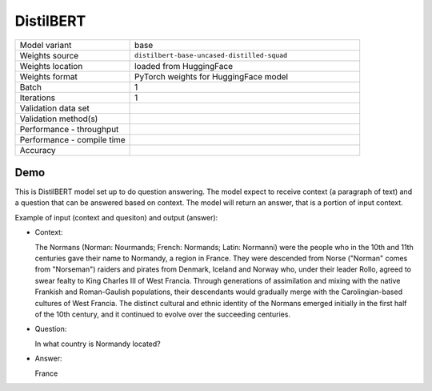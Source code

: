 .. _DistilBERT:

DistilBERT
==========

.. list-table::
   :widths: 25 50
   :header-rows: 0

   * - Model variant
     - base
   * - Weights source
     - ``distilbert-base-uncased-distilled-squad``
   * - Weights location
     - loaded from HuggingFace
   * - Weights format
     - PyTorch weights for HuggingFace model
   * - Batch
     - 1
   * - Iterations
     - 1
   * - Validation data set
     -
   * - Validation method(s)
     -
   * - Performance - throughput
     -
   * - Performance - compile time
     -
   * - Accuracy
     -

Demo
----
This is DistilBERT model set up to do question answering.
The model expect to receive context (a paragraph of text) and a question that can be answered based on context.
The model will return an answer, that is a portion of input context.


Example of input (context and quesiton) and output (answer):

* Context:

  The Normans (Norman: Nourmands; French: Normands; Latin: Normanni) were the people who in the 10th and 11th centuries gave their name to Normandy, a region in France. They were descended from Norse (\"Norman\" comes from \"Norseman\") raiders and pirates from Denmark, Iceland and Norway who, under their leader Rollo, agreed to swear fealty to King Charles III of West Francia. Through generations of assimilation and mixing with the native Frankish and Roman-Gaulish populations, their descendants would gradually merge with the Carolingian-based cultures of West Francia. The distinct cultural and ethnic identity of the Normans emerged initially in the first half of the 10th century, and it continued to evolve over the succeeding centuries.


* Question:

  In what country is Normandy located?

* Answer:

  France
